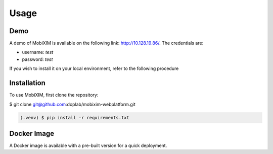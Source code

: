 Usage
=====

.. _demo:

Demo
----
A demo of MobiXIM is available on the following link: http://10.128.19.86/.
The credentials are:

- username: `test`
- password: `test`

If you wish to install it on your local environment, refer to the following procedure

.. _installation:

Installation
------------

To use MobiXIM, first clone the repository:

.. code-block:: console

$ git clone git@github.com:doplab/mobixim-webplatform.git

.. code-block:: console

   (.venv) $ pip install -r requirements.txt


Docker Image
------------

A Docker image is available with a pre-built version for a quick deployment.